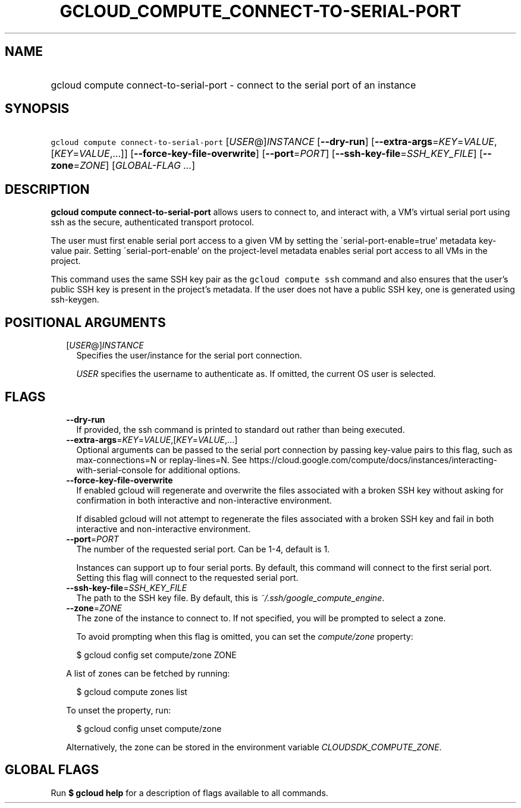 
.TH "GCLOUD_COMPUTE_CONNECT\-TO\-SERIAL\-PORT" 1



.SH "NAME"
.HP
gcloud compute connect\-to\-serial\-port \- connect to the serial port of an instance



.SH "SYNOPSIS"
.HP
\f5gcloud compute connect\-to\-serial\-port\fR [\fIUSER\fR@]\fIINSTANCE\fR [\fB\-\-dry\-run\fR] [\fB\-\-extra\-args\fR=\fIKEY\fR=\fIVALUE\fR,[\fIKEY\fR=\fIVALUE\fR,...]] [\fB\-\-force\-key\-file\-overwrite\fR] [\fB\-\-port\fR=\fIPORT\fR] [\fB\-\-ssh\-key\-file\fR=\fISSH_KEY_FILE\fR] [\fB\-\-zone\fR=\fIZONE\fR] [\fIGLOBAL\-FLAG\ ...\fR]



.SH "DESCRIPTION"

\fBgcloud compute connect\-to\-serial\-port\fR allows users to connect to, and
interact with, a VM's virtual serial port using ssh as the secure, authenticated
transport protocol.

The user must first enable serial port access to a given VM by setting the
\'serial\-port\-enable=true' metadata key\-value pair. Setting
\'serial\-port\-enable' on the project\-level metadata enables serial port
access to all VMs in the project.

This command uses the same SSH key pair as the \f5gcloud compute ssh\fR command
and also ensures that the user's public SSH key is present in the project's
metadata. If the user does not have a public SSH key, one is generated using
ssh\-keygen.



.SH "POSITIONAL ARGUMENTS"

.RS 2m
.TP 2m
[\fIUSER\fR@]\fIINSTANCE\fR
Specifies the user/instance for the serial port connection.

\f5\fIUSER\fR\fR specifies the username to authenticate as. If omitted, the
current OS user is selected.


.RE
.sp

.SH "FLAGS"

.RS 2m
.TP 2m
\fB\-\-dry\-run\fR
If provided, the ssh command is printed to standard out rather than being
executed.

.TP 2m
\fB\-\-extra\-args\fR=\fIKEY\fR=\fIVALUE\fR,[\fIKEY\fR=\fIVALUE\fR,...]
Optional arguments can be passed to the serial port connection by passing
key\-value pairs to this flag, such as max\-connections=N or replay\-lines=N.
See
https://cloud.google.com/compute/docs/instances/interacting\-with\-serial\-console
for additional options.

.TP 2m
\fB\-\-force\-key\-file\-overwrite\fR
If enabled gcloud will regenerate and overwrite the files associated with a
broken SSH key without asking for confirmation in both interactive and
non\-interactive environment.

If disabled gcloud will not attempt to regenerate the files associated with a
broken SSH key and fail in both interactive and non\-interactive environment.

.TP 2m
\fB\-\-port\fR=\fIPORT\fR
The number of the requested serial port. Can be 1\-4, default is 1.

Instances can support up to four serial ports. By default, this command will
connect to the first serial port. Setting this flag will connect to the
requested serial port.

.TP 2m
\fB\-\-ssh\-key\-file\fR=\fISSH_KEY_FILE\fR
The path to the SSH key file. By default, this is
\f5\fI~/.ssh/google_compute_engine\fR\fR.

.TP 2m
\fB\-\-zone\fR=\fIZONE\fR
The zone of the instance to connect to. If not specified, you will be prompted
to select a zone.

To avoid prompting when this flag is omitted, you can set the
\f5\fIcompute/zone\fR\fR property:

.RS 2m
$ gcloud config set compute/zone ZONE
.RE

A list of zones can be fetched by running:

.RS 2m
$ gcloud compute zones list
.RE

To unset the property, run:

.RS 2m
$ gcloud config unset compute/zone
.RE

Alternatively, the zone can be stored in the environment variable
\f5\fICLOUDSDK_COMPUTE_ZONE\fR\fR.


.RE
.sp

.SH "GLOBAL FLAGS"

Run \fB$ gcloud help\fR for a description of flags available to all commands.
